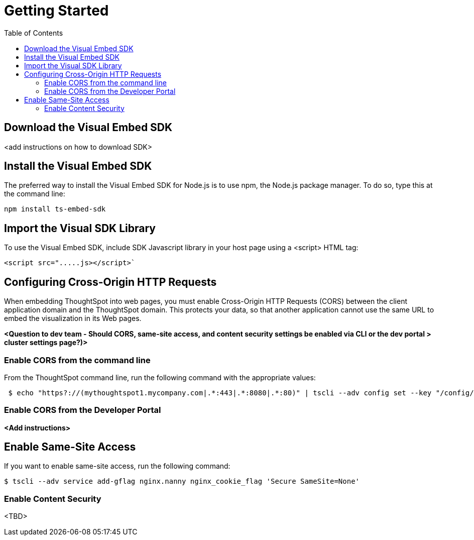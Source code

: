 = Getting Started
:toc: true

:page-title: Getting Started
:page-pageid: getting-started
:page-description: Getting Started

== Download the Visual Embed SDK
<add instructions on how to download SDK>

== Install the Visual Embed SDK
The preferred way to install the Visual Embed SDK for Node.js is to use npm, the Node.js package manager. To do so, type this at the command line:

----
npm install ts-embed-sdk
----

== Import the Visual SDK Library

To use the Visual Embed SDK, include SDK Javascript library in your host page using a <script> HTML tag:

----
<script src=".....js></script>`
----


== Configuring Cross-Origin HTTP Requests

When embedding ThoughtSpot into web pages, you must enable Cross-Origin HTTP Requests (CORS) between the client application domain and the ThoughtSpot domain. This protects your data, so that another application cannot use the same URL to embed the visualization in its Web pages.

*<Question to dev team - Should CORS, same-site access, and content security settings be enabled via CLI or the dev portal > cluster settings page?)>*

=== Enable CORS from the command line

From the ThoughtSpot command line, run the following command with the appropriate values: 

[source,console]
----
 $ echo "https?://(mythoughtspot1.mycompany.com|.*:443|.*:8080|.*:80)" | tscli --adv config set --key "/config/nginx/corshosts"
----


=== Enable CORS from the Developer Portal

*<Add instructions>*

== Enable Same-Site Access

If you want to enable same-site access, run the following command:

[source,console]
----
$ tscli --adv service add-gflag nginx.nanny nginx_cookie_flag 'Secure SameSite=None'
----


=== Enable Content Security

<TBD>

 